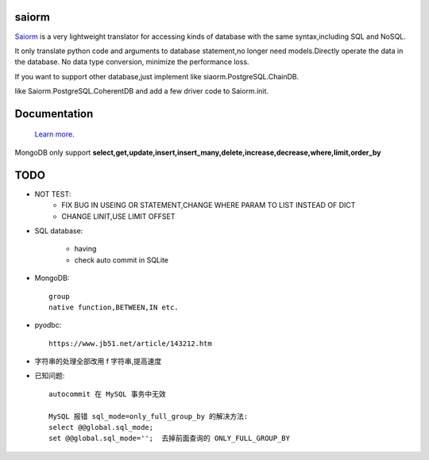 saiorm
======

`Saiorm <https://weihaipy.github.io/saiorm>`_  is a very lightweight translator for accessing kinds of database with the same syntax,including SQL and NoSQL.

It only translate python code and arguments to database statement,no longer need models.Directly operate the data in the database. No data type conversion, minimize the performance loss.

If you want to support other database,just implement like siaorm.PostgreSQL.ChainDB.

like Saiorm.PostgreSQL.CoherentDB and add a few driver code to Saiorm.init.

Documentation
=============

 `Learn more <http://saiorm.readthedocs.io>`_.

MongoDB only support **select,get,update,insert,insert_many,delete,increase,decrease,where,limit,order_by**

TODO
====

- NOT TEST:
    - FIX BUG IN USEING OR STATEMENT,CHANGE WHERE PARAM TO LIST INSTEAD OF DICT

    - CHANGE LINIT,USE LIMIT OFFSET

- SQL database:

    - having

    - check auto commit in SQLite

- MongoDB::

    group
    native function,BETWEEN,IN etc.

- pyodbc::

    https://www.jb51.net/article/143212.htm

- 字符串的处理全部改用 f 字符串,提高速度

- 已知问题::

    autocommit 在 MySQL 事务中无效

    MySQL 报错 sql_mode=only_full_group_by 的解决方法:
    select @@global.sql_mode;
    set @@global.sql_mode='';  去掉前面查询的 ONLY_FULL_GROUP_BY